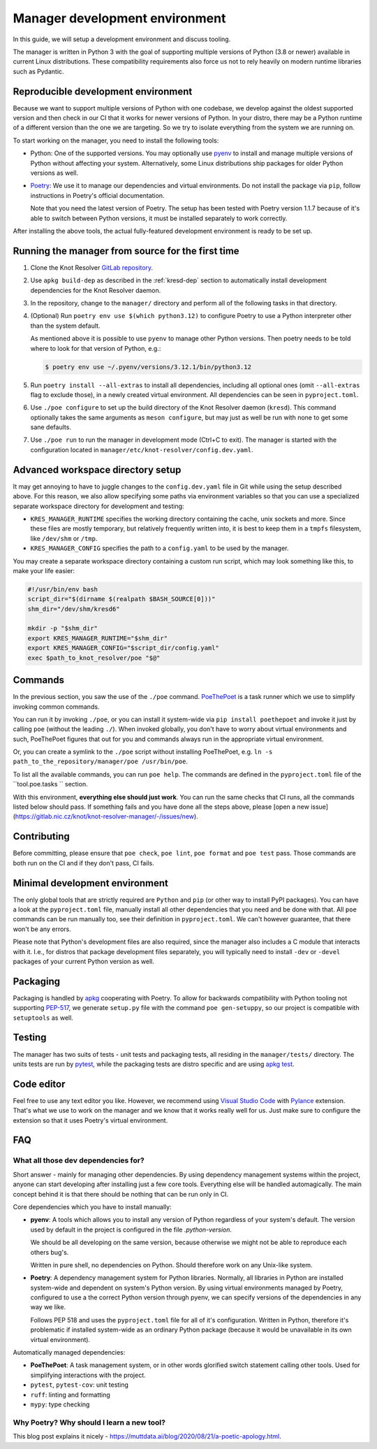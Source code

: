 .. SPDX-License-Identifier: GPL-3.0-or-later

.. _manager-dev-env:

*******************************
Manager development environment
*******************************

In this guide, we will setup a development environment and discuss tooling.

The manager is written in Python 3 with the goal of supporting multiple versions of Python (3.8 or newer) available in current Linux distributions.
These compatibility requirements also force us not to rely heavily on modern runtime libraries such as Pydantic.


Reproducible development environment
====================================

Because we want to support multiple versions of Python with one codebase,
we develop against the oldest supported version and then check in our CI that it works for newer versions of Python.
In your distro, there may be a Python runtime of a different version than the one we are targeting.
So we try to isolate everything from the system we are running on.

To start working on the manager, you need to install the following tools:

- Python: One of the supported versions.
  You may optionally use `pyenv <https://github.com/pyenv/pyenv#installation>`_ to install and manage multiple versions of Python without affecting your system.
  Alternatively, some Linux distributions ship packages for older Python versions as well.
- `Poetry <https://python-poetry.org/docs/#installation>`_: We use it to manage our dependencies and virtual environments.
  Do not install the package via ``pip``, follow instructions in Poetry's official documentation.

  Note that you need the latest version of Poetry.
  The setup has been tested with Poetry version 1.1.7 because of it's able to switch between Python versions,
  it must be installed separately to work correctly.

After installing the above tools, the actual fully-featured development environment is ready to be set up.


Running the manager from source for the first time
==================================================

1. Clone the Knot Resolver `GitLab repository <https://gitlab.nic.cz/knot/knot-resolver>`_.
2. Use ``apkg build-dep`` as described in the :ref:`kresd-dep` section to automatically install development dependencies for the Knot Resolver daemon.
3. In the repository, change to the ``manager/`` directory and  perform all of the following tasks in that directory.
4. (Optional) Run ``poetry env use $(which python3.12)`` to configure Poetry to use a Python interpreter other than the system default.

   As mentioned above it is possible to use ``pyenv`` to manage other Python versions.
   Then poetry needs to be told where to look for that version of Python, e.g.:

   .. code-block:: bash

      $ poetry env use ~/.pyenv/versions/3.12.1/bin/python3.12

5. Run ``poetry install --all-extras`` to install all dependencies, including all optional ones (omit ``--all-extras`` flag to exclude those), in a newly created virtual environment.
   All dependencies can be seen in ``pyproject.toml``.
6. Use ``./poe configure`` to set up the build directory of the Knot Resolver daemon (``kresd``).
   This command optionally takes the same arguments as ``meson configure``, but may just as well be run with none to get some sane defaults.
7. Use ``./poe run`` to run the manager in development mode (Ctrl+C to exit).
   The manager is started with the configuration located in ``manager/etc/knot-resolver/config.dev.yaml``.


Advanced workspace directory setup
==================================

It may get annoying to have to juggle changes to the ``config.dev.yaml`` file in Git while using the setup described above.
For this reason, we also allow specifying some paths via environment variables so that you can use a specialized separate workspace directory for development and testing:

* ``KRES_MANAGER_RUNTIME`` specifies the working directory containing the cache, unix sockets and more.
  Since these files are mostly temporary, but relatively frequently written into, it is best to keep them in a ``tmpfs`` filesystem, like ``/dev/shm`` or ``/tmp``.
* ``KRES_MANAGER_CONFIG`` specifies the path to a ``config.yaml`` to be used by the manager.

You may create a separate workspace directory containing a custom run script,
which may look something like this, to make your life easier:

.. code-block:: bash

   #!/usr/bin/env bash
   script_dir="$(dirname $(realpath $BASH_SOURCE[0]))"
   shm_dir="/dev/shm/kresd6"

   mkdir -p "$shm_dir"
   export KRES_MANAGER_RUNTIME="$shm_dir"
   export KRES_MANAGER_CONFIG="$script_dir/config.yaml"
   exec $path_to_knot_resolver/poe "$@"


Commands
========

In the previous section, you saw the use of the ``./poe`` command.
`PoeThePoet <https://github.com/nat-n/poethepoet>`_ is a task runner which we use to simplify invoking common commands.

You can run it by invoking ``./poe``, or you can install it system-wide via ``pip install poethepoet`` and invoke it just by calling ``poe`` (without the leading ``./``).
When invoked globally, you don't have to worry about virtual environments and such, PoeThePoet figures that out for you and commands always run in the appropriate virtual environment.

Or, you can create a symlink to the ``./poe`` script without installing PoeThePoet, e.g. ``ln -s path_to_the_repository/manager/poe /usr/bin/poe``.

To list all the available commands, you can run ``poe help``.
The commands are defined in the ``pyproject.toml`` file of the ``tool.poe.tasks
`` section.

With this environment, **everything else should just work**.
You can run the same checks that CI runs, all the commands listed below should pass.
If something fails and you have done all the steps above, please [open a new issue](https://gitlab.nic.cz/knot/knot-resolver-manager/-/issues/new).


Contributing
============

Before committing, please ensure that ``poe check``, ``poe lint``, ``poe format`` and ``poe test`` pass.
Those commands are both run on the CI and if they don't pass, CI fails.


Minimal development environment
===============================

The only global tools that are strictly required are ``Python`` and ``pip`` (or other way to install PyPI packages).
You can have a look at the ``pyproject.toml`` file, manually install all other dependencies that you need and be done with that.
All ``poe`` commands can be run manually too, see their definition in ``pyproject.toml``.
We can't however guarantee, that there won't be any errors.

Please note that Python's development files are also required, since the manager also includes a C module that interacts with it. I.e.,
for distros that package development files separately, you will typically need to install ``-dev`` or ``-devel`` packages of your current Python version as well.


Packaging
=========

Packaging is handled by `apkg <https://apkg.readthedocs.io/en/latest/>`_ cooperating with Poetry.
To allow for backwards compatibility with Python tooling not supporting `PEP-517 <https://peps.python.org/pep-0517/>`_,
we generate ``setup.py`` file with the command ``poe gen-setuppy``, so our project is compatible with ``setuptools`` as well.


Testing
=======

The manager has two suits of tests - unit tests and packaging tests, all residing in the ``manager/tests/`` directory.
The units tests are run by `pytest <https://docs.pytest.org/>`_, while the packaging tests are distro specific and are using `apkg test <https://apkg.readthedocs.io/en/latest/commands/#test>`_.


Code editor
===========

Feel free to use any text editor you like.
However, we recommend using `Visual Studio Code <https://code.visualstudio.com/>`_ with `Pylance <https://marketplace.visualstudio.com/items?itemName=ms-python.vscode-pylance>`_ extension.
That's what we use to work on the manager and we know that it works really well for us.
Just make sure to configure the extension so that it uses Poetry's virtual environment.


FAQ
===

What all those dev dependencies for?
------------------------------------

Short answer - mainly for managing other dependencies. By using dependency management systems within the project, anyone can start developing after installing just a few core tools. Everything else will be handled automagically. The main concept behind it is that there should be nothing that can be run only in CI.

Core dependencies which you have to install manually:

- **pyenv**: A tools which allows you to install any version of Python regardless of your system's default.
  The version used by default in the project is configured in the file `.python-version`.

  We should be all developing on the same version, because otherwise we might not be able to reproduce each others bug's.

  Written in pure shell, no dependencies on Python.
  Should therefore work on any Unix-like system.

- **Poetry**: A dependency management system for Python libraries.
  Normally, all libraries in Python are installed system-wide and dependent on system's Python version.
  By using virtual environments managed by Poetry, configured to use a the correct Python version through pyenv, we can specify versions of the dependencies in any way we like.

  Follows PEP 518 and uses the ``pyproject.toml`` file for all of it's configuration.
  Written in Python, therefore it's problematic if installed system-wide as an ordinary Python package (because it would be unavailable in its own virtual environment).

Automatically managed dependencies:

- **PoeThePoet**: A task management system, or in other words glorified switch statement calling other tools.
  Used for simplifying interactions with the project.

- ``pytest``, ``pytest-cov``: unit testing
- ``ruff``: linting and formatting
- ``mypy``: type checking


Why Poetry? Why should I learn a new tool?
------------------------------------------

This blog post explains it nicely - https://muttdata.ai/blog/2020/08/21/a-poetic-apology.html.
